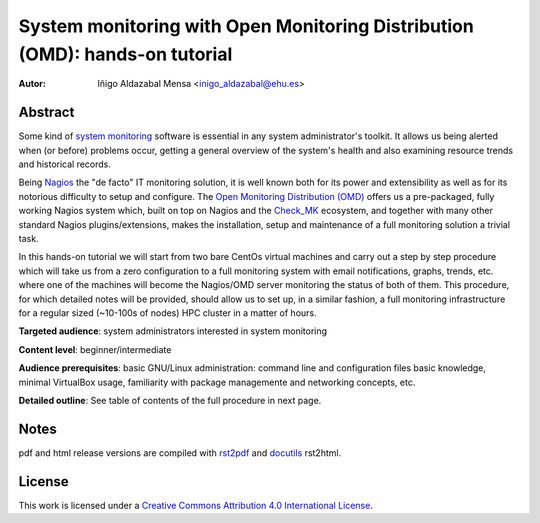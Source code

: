 ****************************************************************************
System monitoring with Open Monitoring Distribution (OMD): hands-on tutorial
****************************************************************************


:Autor: Iñigo Aldazabal Mensa <inigo_aldazabal@ehu.es>


Abstract
########
 
Some kind of `system monitoring`_ software is essential in any system administrator's toolkit. It allows us being alerted when (or before) problems occur, getting a general overview of the system's health and also examining resource trends and historical records.

Being `Nagios`_ the "de facto" IT monitoring solution, it is well known both for its power and extensibility as well as for  its notorious difficulty to setup and configure. The `Open Monitoring Distribution (OMD)`_ offers us a pre-packaged, fully working Nagios system which, built on top on Nagios and the `Check_MK`_ ecosystem, and together with many other standard Nagios plugins/extensions, makes the installation, setup and maintenance of a full monitoring solution a trivial task.

In this hands-on tutorial we will start from two bare CentOs virtual machines and carry out a step by step procedure which will take us from a zero configuration to a full monitoring system with email notifications, graphs, trends, etc. where one of the machines will become the Nagios/OMD server monitoring the status of both of them. This procedure, for which detailed notes will be provided, should allow us to set up, in a similar fashion, a full monitoring infrastructure for a regular sized (~10-100s of nodes) HPC cluster in a matter of hours.


**Targeted audience**: system administrators interested in system monitoring

**Content level**: beginner/intermediate

**Audience prerequisites**: basic GNU/Linux administration: command line and configuration files basic knowledge, minimal VirtualBox usage, familiarity with package managemente and networking concepts, etc. 

**Detailed outline**: See table of contents of the full procedure in next page.


Notes
#####

pdf and html release versions are compiled with `rst2pdf`_ and `docutils`_ rst2html.


License
#######

This work is licensed under a `Creative Commons Attribution 4.0 International License`_.


.. _`System monitoring`: http://en.wikipedia.org/wiki/System_monitor
.. _`Nagios`: http://www.Nagios.org/
.. _`check_mk`: http://mathias-kettner.com/check_mk.html
.. _`Open Monitoring Distribution (OMD)`: http://omdistro.org/
.. _`rst2pdf`: http://rst2pdf.ralsina.com.ar/
.. _`docutils`: http://docutils.sourceforge.net/
.. _`Creative Commons Attribution 4.0 International License`: http://creativecommons.org/licenses/by/4.0/

